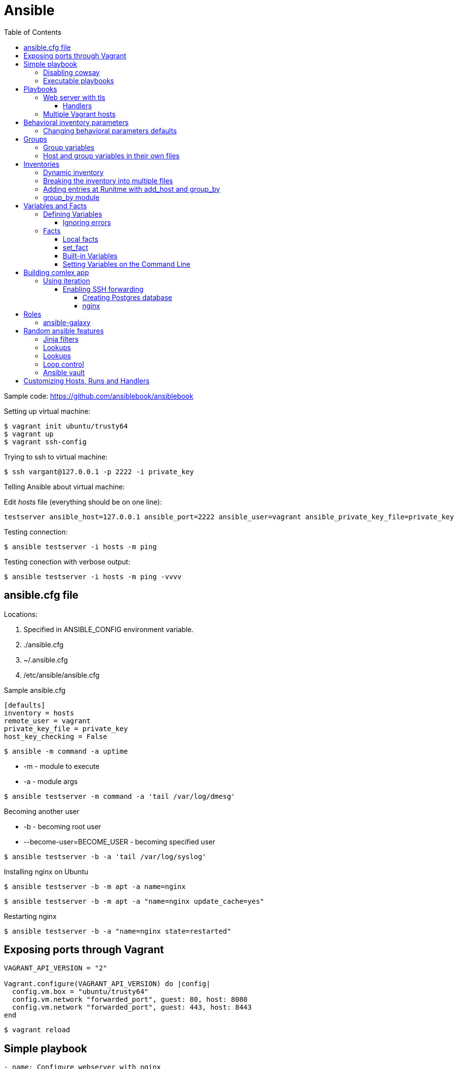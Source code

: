 = Ansible
:doc-root: https://notes.jdata.pl
:toc: left
:toclevels: 4
:tabsize: 4
:docinfo1:
:icons: font

Sample code: https://github.com/ansiblebook/ansiblebook

.Setting up virtual machine:

[source]
$ vagrant init ubuntu/trusty64
$ vagrant up
$ vagrant ssh-config

.Trying to ssh to virtual machine:

[source]
$ ssh vargant@127.0.0.1 -p 2222 -i private_key

.Telling Ansible about virtual machine:

Edit _hosts_ file (everything should be on one line):

[source]
testserver ansible_host=127.0.0.1 ansible_port=2222 ansible_user=vagrant ansible_private_key_file=private_key

Testing connection:

 $ ansible testserver -i hosts -m ping

Testing conection with verbose output:

 $ ansible testserver -i hosts -m ping -vvvv

== ansible.cfg file

Locations:

. Specified in ANSIBLE_CONFIG environment variable.
. ./ansible.cfg
. ~/.ansible.cfg
. /etc/ansible/ansible.cfg

.Sample ansible.cfg

[source]
----
[defaults]
inventory = hosts
remote_user = vagrant
private_key_file = private_key
host_key_checking = False
----

 $ ansible -m command -a uptime

* -m - module to execute
* -a - module args

[source]
$ ansible testserver -m command -a 'tail /var/log/dmesg'

.Becoming another user

* -b - becoming root user
* --become-user=BECOME_USER - becoming specified user

[source]
$ ansible testserver -b -a 'tail /var/log/syslog'

.Installing nginx on Ubuntu

[source]
$ ansible testserver -b -m apt -a name=nginx

[source]
$ ansible testserver -b -m apt -a "name=nginx update_cache=yes"

.Restarting nginx

[source]
$ ansible testserver -b -a "name=nginx state=restarted"

== Exposing ports through Vagrant

[source]
----
VAGRANT_API_VERSION = "2"

Vagrant.configure(VAGRANT_API_VERSION) do |config|
  config.vm.box = "ubuntu/trusty64"
  config.vm.network "forwarded_port", guest: 80, host: 8080
  config.vm.network "forwarded_port", guest: 443, host: 8443
end
----

[source]
$ vagrant reload

== Simple playbook

[source,yaml]
----
- name: Configure webserver with nginx
  hosts: webservers
  become: True
  tasks:
    - name: Install nginx
      apt: name=nginx update_caches=yes

    - name: Copy nginx config file
      copy: >
        src=files/nginx.conf
        dest=/etc/nginx/sites-available/default

    - name: Enable configuration
      file: >
        dest=/etc/nginx/sites-enabled/default
        src=/etc/nginx/sites-available/default
        state=link

    - name: Copy index.html
      template: >
        src=templates/index.html.j2
        dest=/usr/share/nginx/html/index.html
        mode=0644

    - name: Restart nginx
      service: name=nginx state=restarted
----

.files/nginx.conf

[source]
----
server {
        listen 80 default_server;
        listen [::]:80 default_server ipv6only=on;

        root /usr/share/nginx/html;
        index index.html index.htm;

        server_name localhost;

        location / {
                try_files $uri $uri/ =404;
        }
}
----

Jinja 2 template:

.templates/index.html.j2

[source]
----
<html>
<head>
    <title>Welcome to ansible</title>
</head>
<body>
<h1>nginx, configured by Ansible</h1>
<p>If you can see this, Ansible successfully installed nginx.</p>
<p>Running on {{ inventory_hostname }}</p>
</body>
</html>
----

.Running the playbook:

[source]
$ ansible-playbook web-notls.yml

=== Disabling cowsay

[source]
$ export ANSIBLE_NOCOWS=1

or

.ansible.cfg
[source]
----
[defaults]
nocows = 1
----

=== Executable playbooks

shebang:

[source]
#/usr/bin/env ansible-playbook

== Playbooks

Playbook elements:

* a set of _hosts_ to configure
* a list of _tasks_ to execute

A task consists of:

* name - optional comment
* become - if true, tasks are executed by root user
* vars - a list of variables and values

Sample task:

[source,yaml]
- name: install nginx
  apt: name=nginx update_cache=yes

.Modules:

* apt
* copy
* file - sets the attribute of a file, symlink, or directory
* service - starts, stops, or restarts a service
* template - generates a file from a template and copies it to a host

.Ansible documentation:

[source]
$ ansible-doc <module-name>

.Terms relationship:

. Every Playbook executes list of Plays
. Every Play executes on one or more Hosts
. Every Play defines list of one or more Tasks
. Every Task uses one Module

=== Web server with tls

.web-tls.yml

[source,yaml]
----
- name: Configure webserver with nginx and tls
  hosts: webservers
  become: True
  vars:
    key_file: /etc/nginx/ssl/nginx.key
    cert_file: /etc/nginx/ssl/nginx.crt
    conf_file: /etc/nginx/sites-available/default
    server_name: localhost
  tasks:
    - name: Install nginx
      apt: >
        name=nginx
        update_cache=yes
        cache_valid_time=3600

    - name: Create directories for ssl certificates
      file: >
        path=/etc/nginx/ssl
        state=directory

    - name: Copy TSL key
      copy: >
        src=files/nginx.key
        dest={{ key_file }}
        owner=root
        mode=0600
      notify: Restart nginx

    - name: Copy TLS certificate
      copy: >
        src=files/nginx.crt
        dest={{ cert_file }}
      notify: Restart nginx

    - name: Copy nginx config file
      template: >
        src=templates/nginx.conf.j2
        dest={{ conf_file }}
      notify: Restart nginx

    - name: Enable configuration
      file: >
        dest=/etc/nginx/sites-enabled/default
        src={{ conf_file }}
        state=link
      notify: Restart nginx

    - name: Copy index.html
      template: >
        src=templates/index.html.j2
        dest=/usr/share/nginx/html/index.html
        mode=0644

  handlers:
    - name: Restart nginx
      service: >
        name=nginx
        state=restarted
----

Generating a TLS Certificate

[source]
$ openssl req -x509 -nodes -days 3650 -newkey rsa:2048 \
  -subj /CN=localhost -keyout files/nginx.key -out files/nginx.crt

.templates/nginx.conf.j2

[source]
----
server {
    listen 80 default_server;
    listen [::]:80 default_server ipv6only=on;

    listen 443 ssl;

    root /usr/share/nginx/html;
    index index.html index.htm;

    server_name {{ server_name }};
    ssl_certificate {{ cert_file }};
    ssl_certificate_key {{ key_file }};

    location / {
        try_files $uri $uri/ =404;
    }
}
----

==== Handlers

. Usually run after all of the tasks are run at the end of the play.
. Always run in the order that they are defined.
. Run once even if notified more than once

=== Multiple Vagrant hosts

[source]
----
VAGRANT_API_VERSION = "2"

ssh_pub_key = File.readlines("#{Dir.home}/.ssh/id_rsa.pub").first.strip

Vagrant.configure(VAGRANT_API_VERSION) do |config|
  # Use the same key for each machine
  config.ssh.insert_key = false

  config.vm.define "vagrant1" do |vagrant1|
    vagrant1.vm.box = "ubuntu/trusty64"
    vagrant1.vm.network "forwarded_port", guest: 80, host: 8081
    vagrant1.vm.network "forwarded_port", guest: 443, host: 8441
    vagrant1.vm.provision "shell" do |s|
      s.inline = <<-SHELL
         echo #{ssh_pub_key} >> /home/vagrant/.ssh/authorized_keys
         sudo bash -c "echo #{ssh_pub_key} > /root/.ssh/authorized_keys"
      SHELL
    end
  end
  config.vm.define "vagrant2" do |vagrant2|
    vagrant2.vm.box = "ubuntu/trusty64"
    vagrant2.vm.network "forwarded_port", guest: 80, host: 8082
    vagrant2.vm.network "forwarded_port", guest: 443, host: 8442
    vagrant2.vm.provision "shell" do |s|
      s.inline = <<-SHELL
         echo #{ssh_pub_key} >> /home/vagrant/.ssh/authorized_keys
         sudo bash -c "echo #{ssh_pub_key} > /root/.ssh/authorized_keys"
      SHELL
    end
  end
  config.vm.define "vagrant3" do |vagrant3|
    vagrant3.vm.box = "ubuntu/trusty64"
    vagrant3.vm.network "forwarded_port", guest: 80, host: 8083
    vagrant3.vm.network "forwarded_port", guest: 443, host: 8443
    vagrant3.vm.provision "shell" do |s|
      s.inline = <<-SHELL
         echo #{ssh_pub_key} >> /home/vagrant/.ssh/authorized_keys
         sudo bash -c "echo #{ssh_pub_key} > /root/.ssh/authorized_keys"
      SHELL
    end
  end
end
----

== Behavioral inventory parameters

Parameters for hosts in inventory file.

[options="header",cols="1,2,7"]
|==========
|Name               |Default        |Description
|ansible_host       |name of host   |hostname or IP
|ansible_port       |22             |
|ansible_user       |root           |User to ssh as
|ansible_password   |(none)         |
|ansible_connection |smart          |How Ansible will connect to host
|ansible_private_key|(none)         |
|ansible_shell_type |sh             |Shell to use for commands
|ansible_python_interpreter|/usr/bin/python|
|ansible_*_interpreter|(none)       |
|==========

.ansible_connection

Trasports:

* `smart` - the default transport, uses locally installed SSH client if it supports
  a feature called _ControlPersist_.
* if _ControlPersist_ is not supported by SSH client, then Ansible usues Python-based SSH client
  library called _Paramiko_.

=== Changing behavioral parameters defaults

You can override some of the behavioral parameter default values in the _defaults_ section
of the _ansible.cfg_:

[options=header]
|=======
|Behavioral inventory parameter|ansible.cfg option
|ansible_port                  |remote_port
|ansible_user                  |remote_user
|ansible_private_key           |private_key_file
|ansible_shell_type            |executable
|=======

== Groups

Ansible automatically defines a group called `all`.

[source]
$ ansible all -a date

Host might appear in more than one group.

.Group of groups:

[source]
----
[group3:children]
group1
group2
----


.Multiple hosts name pattern

[source]
----
[web]
web[1:20].example.com
----

With leading zeros:

[source]
----
[web]
web[01:20].example.com
----

With letters:

[source]
----
[web]
web-[a-t].example.com
----

=== Group variables

Specifying group variables in inventory:

[source]
----
[all:vars]
ntp_server=ntp.ubuntu.com

[production:vars]
db_primary_host=prod-db.example.com

[staging:vars]
db_primary_host=staging-db.example.com
----

=== Host and group variables in their own files

Ansible looks for:

* host variable files in a directory called _host_vars_.
* group variable files in a directory called _group_vars_.

Ansible expects these directories to be either in the directory that contains playbooks or in the directory adjancent
to the inventory file.

== Inventories

=== Dynamic inventory

If the inventory file is an executable file, then Ansible will assume it is a dynamic inventory script and will execute
the file instead of reading it.

Dynamic inventory script must support two command-line arguments:

* --host=<hostname> - fro showing host details
* --list - for listing groups

When ansible runs dynamic inventory script:

[source]
$ ./dynamic.py --host=vagrant2

then output should contain JSON:

[source,json]
{ "ansible_host": "127.0.0.1", "ansible_port": 2200, "ansible_user": "vagrant" }

When:

[source]
$ ./dynamic.py --list

then output should be something like this:

[source,json]
----
{
    "_meta": {
        "hostvars":
    },
    "production": ["host1", "host2"],
    "staging": ["host3", "host3"]
}
----

=== Breaking the inventory into multiple files

Parameter inventory set to directory in ansible cfg:

[source]
----
[defaults]
inventory=inventory
----

You can also use -i flag in command line.

=== Adding entries at Runitme with add_host and group_by

[source,yaml]
----
- name: Provision a vagrant machine
  hosts: localhost
  vars:
    box: trusty64
  tasks:
    - name: create a Vagrantfile
      command: vagrant init {{ box }} creates=Vagrantfile

    - name: Bring up a vagrant machine
      command: vagrant up

    - name: add the vagrant machine to the inventory
      add_host: >
            name=vagrant
            ansible_host=127.0.0.1
            ansible_port=2222
            ansible_user=vagrant
            ansible_private_key_file=/Users/lorin/.vagrant.d/
            insecure_private_key

- name: Do something to the vagrant machine
  hosts: vagrant
  become: yes
  tasks:
    # The list of tasks would go here
    - ...
----

NOTE: creates=Vargant file above is a way of achieving idempotence.

=== group_by module

[source]
----
- name: Group hosts by distribution
  hosts: vagrant
  gather_facts: true
  tasks:
    - name: create groups based on distro
      group_by: key={{ansible_distribution}}

    - debug: msg="groups={{groups}}"
      run_once: true
----

== Variables and Facts

=== Defining Variables

[source]
----
vars:
    key_file: nginx.key
    cert_file: nginx.cert
----

or

[source]
----
vars_files:
  - nginx.yml
----

Showing the value of a variable:

[source]
- debug: var=myvarname

[source]
----
- name: show registered variable
  hosts: vagrant1
  tasks:
    - command: whoami
      register: login
    - debug:
        var: login
    - debug:
        msg: "Logged in as user {{login.stdout}}"
----

Output:
----
TASK [debug] ****************************
ok: [vagrant1] => {
    "login": {
        "changed": true,
        "cmd": [
            "whoami"
        ],
        "delta": "0:00:00.002135",
        "end": "2018-09-11 21:17:14.334920",
        "failed": false,
        "rc": 0,
        "start": "2018-09-11 21:17:14.332785",
        "stderr": "",
        "stderr_lines": [],
        "stdout": "vagrant",
        "stdout_lines": [
            "vagrant"
        ]
    }
}
----

The value of the variable used in `register` is always a dictionary
but the specific keys of the dictionary are different.

==== Ignoring errors

[source]
----
- name: Run myprog
  command: /opt/myprog
  register: result
  ignore_errors: True
- debug: var=result
----

WARNING: If playbook uses registered variables, make sure you know the content
  of the variables for all scenarios (normal, error, etc.)

=== Facts

Printing distro:

[source,yaml]
----
- name: prints out operating system
  hosts: all
  tasks:
    - debug:
        var: ansible_distribution
----

Links:

* https://docs.ansible.com/ansible/latest/user_guide/playbooks_variables.html#information-discovered-from-systems-facts
* https://github.com/lorin/ansible-quickref/blob/master/facts.rst

Printing facts:

[source]
$ ansible host1 -m setup

Filtering facts:

[source]
$ ansible host1 -m setup -a 'filter=ansible_eth*'

Any module can return facts: if a module returns a dictionary
that contains _ansible_facts_ as a key, Ansible will create variable names in the environment with those values
and associate them with the active host.

Getting facts from ec2:

[source]
----
- name: get ec2 facts
  ec2_facts:

- debug: var=ansible_ec2_instance_id
----

==== Local facts

You can associate facts with a host:

* files in `/etc/ansible/facts.d` directory
* formats:
    * ini
    * json
    * executable that takes no arguments and outputs JSON on stdout

These facts are available as keys of variable `ansible_local`.

[source]
----
- name: print ansible_local
  debug:
    var: ansible_local
- name: print book title
  debug:
    msg: "the title of the book is {{ansible_local.example.book}}"
----

==== set_fact

[source]
----
- name: get snapshot id
  shell: >
    aws ec2 describe-snapshots --filters
    Name=tag:Name,Values=my-snapshot
    | jq --raw-output ".Snapshots[].SnapshotId"
  register: snap_result

- set_fact: snap={{ snap_result.stdout }}

- name: delete old snapshot
  command: aws ec2 delete-snapshot --snapshot-id "{{ snap }}"
----

==== Built-in Variables

[options="header",cols="2,8"]
|====
|Parameter                  |Description
|hostvars                   |
|inventory_hostname         |Fully qualified domain name
|inventory_hostname_short   |Name without domain name
|group_names                |A list of all groups that the current host is member of
|groups                     |Maps group name to array of host names.
|ansible_check_mode         |Boolean
|ansible_play_batch         |A list of the inventory hostnames that are active in the
                             current batch.
|ansible_play_hosts         |A list of all hosts active in the current play.
|ansible_version            |Dict with version info.
|====

*hostvars* sample usage:

[source]
{{ hostvars['db.example.com'].ansible_eth1.ipv4.address }}

*groups* sample usage:

[source]
----
backend web-backend
{% for host in groups.web %}
  server {{ hostvars[host].inventory_hostname }} \
  {{ hostvars[host].ansible_default_ipv4.address }}:80
{% endfor %}
----

==== Setting Variables on the Command Line

[source]
$ ansible-playbook example.yml -e token=1234546

Variables set by `-e` have the highest precedence.

Passing a variables file on command line:

[source]
$ ansible-playbook greet.yml -e @greetvars.yml


== Building comlex app

.Listing tasks:

[source]
$ ansible-playbook --list-tasks file.yml

Directory structure:

* logs
* mezzanine
    ** mezzanine_example
* .virtualenvs
    ** mezzanine_example

=== Using iteration

[source,yaml]
----
    - name: install apt packages
      apt:
        pkg: "{{item}}"
        update_caches: true
        cache_valid_time: 3600
      become: True
      with_items:
        - git
        - libjpeg-dev
        - libpq-dev
        - memcached
----

SSH options:

* -f - go to background
* -N - don't execute any command
* -o <option> - available options:
    ** ExitOnForwardFailure=yes
    ** ControlMaster - values

==== Enabling SSH forwarding

Add ssh key to ssh agent:

 $ ssh-add

List agent keys:

 $ ssh-add -l

ansible.cfg:

[source]
----
[ssh_connection]
ssh_args = -o ControlMaster=auto -o ControlPersist=60s -o ForwardAgent=yes
----

.Running Mezzanine in development mode

[source,bash]
----
$ sudo apt install git libjpeg-dev libpq-dev memcached nginx postgresql \
  python-dev python-pip python-psycopg2 python-setuptools python-virtualenv supervisor -y
$ sudo pip install pip virtualenv virtualenvwrapper


$ virtualenv venv
$ source venv/bin/activate
$ pip install mezzanine
$ mezzanine-project myproject
$ cd myproject
$ sed -i.bak 's/ALLOWED_HOSTS = \[\]/ALLOWED_HOSTS = ["127.0.0.1"]/' myproject/settings.py
$ python manage.py createdb
$ python manage.py runserver
----

===== Creating Postgres database

[source,yaml]
----
- name: create project locale
  locale_gen: name={{ locale }}
  become: True

- name: create a DB user
  postgresql_user:
    name: "{{ database_user }}"
    password: "{{ db_pass }}"
  become: True
  become_user: postgres

- name: create the database
  postgresql_db:
    name: "{{ database_name }}"
    owner: "{{ database_user }}"
    encoding: UTF8
    lc_ctype: "{{ locale }}"
    lc_collate: "{{ locale }}"
    template: template0
  become: True
  become_user: postgres
----

===== nginx

Cnovention with configuration files:

. Put configuration files in /etc/nginx/conf/sites-available
. symlink to /etc/nginx/sites-enabled


== Roles

Basic structure of a role:

* /roles/database
    ** tasks/main.yml
    ** templates
    ** handlers/main.yml
    ** defaults/main.yml - default variables
    ** vars/main.yml - variables that should not be overridden
    ** meta/main.yml - dependency information about a role

Role locations:

* `roles` dir next to playbook file
* `/etc/ansible/roles` - systemwide roles

Sample roles:

[source,yaml]
----
- name: deploy mezzanine on vagrant
  hosts: web
  vars_files:
    - secrets.yml

  roles:
    - role: database
      database_name: "{{ mezzanine_proj_name }}"
      database_user: "{{ mezzanine_proj_name }}"

    - role: mezzanine
      live_hostname: 192.168.33.10.xip.io
      domains:
        - 192.168.33.10.xip.io
        - www.192.168.33.10.xip.io
----

Using pre-tasks and post-tasks

[source,yaml]
----
- name: deploy mezzanine on vagrant
  hosts: web
  vars_files:
    - secrets.yml
  pre_tasks:
    - name: update the apt cache
      apt: update_cache=yes
  roles:
    - role: mezzanine
      database_host: "{{ hostvars.db.ansible_eth1.ipv4.address }}"
      live_hostname: 192.168.33.10.xip.io
      domains:
        - 192.168.33.10.xip.io
        - www.192.168.33.10.xip.io
  post_tasks:
    - name: notify Slack that the servers have been updated
      local_action: >
        slack
        domain=acme.slack.com
        token={{ slack_token }}
        msg="web server {{ inventory_hostname }} configured"
----

Variable precedence (least to highest):

* role's defaults/main.yml
* play vars section
* role's vars/main.yml
* specified as an argument to a role

Including tasks:
[source,yaml]
----
- name: install apt packages
  apt: pkg={{ item }} update_cache=yes cache_valid_time=3600
  become: True
  with_items:
    - git
    - nginx
- include: django.yml
- include: nginx.yml
----

Conditional task execution - `when`:

[source,yaml]
----
- name: create ssl certificates
  command: >
    openssl req -new -x509 -nodes -out {{ mezzanine_proj_name }}.crt
    -keyout {{ mezzanine_proj_name }}.key -subj '/CN={{ domains[0] }}' -days 3650
    chdir={{ mezzanine_conf_path }}
    creates={{ mezzanine_conf_path }}/{{ mezzanine_proj_name }}.crt
  become: True
  when: tls_enabled
  notify: restart nginx
----

When invoking `copy` Ansible will check the `rolename/files/` directory first.
When invoking `template` Ansible will check the `rolename/templates/` directory first.

=== ansible-galaxy

ansible-galaxy creates scaffolding:

[source]
$ ansible-galaxy init roles/web

== Random ansible features

Controlling failure or changes:

* failed_when
* chanded_when

=== Jinja filters

[source]
{{ hostname|default('localhost') }}

Task filters:

* failed - true if a registered value is a task that failed
* changed
* success
* skipped

File paths filters:

* basename
* dirname
* expanduser - ~ replaced by home directory
* realpath - canonical file path, resolves symbolic links

=== Lookups

* file - file contents
* password - randomly generate a password
* pipe - output of locally executed command
* env - environment variable
* template - Jinja2 template evaluation
* csvfile - entry in a .csv file.
* dnstxt - DNS TXT record
* redis_kv - Redis key lookup
* etcd - etcd key lookup

Example:

----
lookup('file', '/path/to/file.txt')
----

=== Lookups

[options="header",cols="1,3,9"]
|====
|Name               |Input              |Looping strategy
|with_items         |List               |
|with_lines         |Comand to execute  |Loop over lines in command output
|with_fileglob      |Glob               |Loop over filenames
|with_first_found   |List of paths      |
|with_dict          |Dictionary         |Loop over dictionary elements
|with_flattened     |List of lists      |
|with_indexed_items |List               |
|with_nested        |List               |Nested loop
|with_random_choice |List               |
|with_sequence      |Sequence of ints   |Loop over sequence
|with_subelements   |List of dictionaries|Nested loop
|with_together      |List of lists      |Loop over zipped list
|with_inventory_hostnames|Host pattern  |Loop over matching hosts
|====

=== Loop control

[source,yaml]
----
- name: run a set of tasks in one loop
  include: vhosts.yml
  with_items:
    - { domain: www1.example.com }
    - { domain: www2.example.com }
    - { domain: www3.example.com }
  loop_control:
    loop_var: vhost
----

=== Ansible vault

Commands:

* encrypt
* decrypt
* view
* create
* edit
* rekey

== Customizing Hosts, Runs and Handlers

Host definition patterns:

[options="header",cols="3,7"]
|===
|Value          | Example usage
|All hosts      |all
|All hosts      |*
|Union          |dev:staging
|Intersetction  |staging:&database
|Exclusion      |dev:!queue
|Wildcard       |*.example.com
|Range of numbered servers|web[5:10]
|Regular expression|~web\d+\.example\.(com\|org)
|===

Limiting which hosts to run

----
$ ansible-playbook -l hosts playbook.yml
$ ansible-playbook --limit hosts playbook.yml
----
